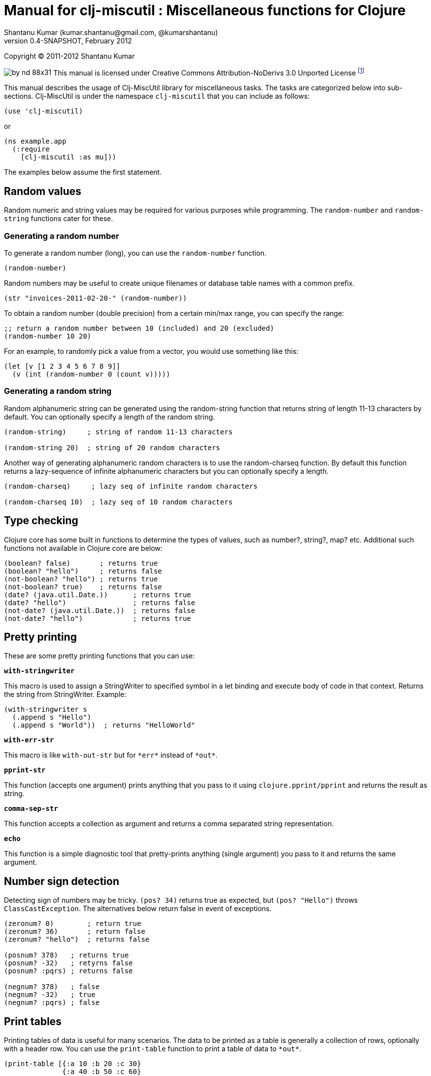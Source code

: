 // -*- Article -*-


Manual for clj-miscutil : Miscellaneous functions for Clojure
=============================================================
Shantanu Kumar (kumar.shantanu@gmail.com, @kumarshantanu)
0.4-SNAPSHOT, February 2012
:doctype: article

Copyright (C) 2011-2012 Shantanu Kumar

image:by-nd-88x31.png[]
This manual is licensed under Creative Commons Attribution-NoDerivs 3.0 Unported
License
footnote:[http://creativecommons.org/licenses/by-nd/3.0/]

This manual describes the usage of Clj-MiscUtil library for miscellaneous tasks.
The tasks are categorized below into sub-sections. Clj-MiscUtil is under the
namespace `clj-miscutil` that you can include as follows:

:language: clojure

[source]
--------
(use 'clj-miscutil)
--------

or

[source]
--------
(ns example.app
  (:require
    [clj-miscutil :as mu]))
--------

The examples below assume the first statement.


Random values
-------------

Random numeric and string values may be required for various purposes while
programming. The `random-number` and `random-string` functions cater for these.


Generating a random number
~~~~~~~~~~~~~~~~~~~~~~~~~~

To generate a random number (long), you can use the `random-number` function.

[source]
--------
(random-number)
--------

Random numbers may be useful to create unique filenames or database table names
with a common prefix.

[source]
--------
(str "invoices-2011-02-20-" (random-number))
--------

To obtain a random number (double precision) from a certain min/max range, you
can specify the range:

[source]
--------
;; return a random number between 10 (included) and 20 (excluded)
(random-number 10 20)
--------

For an example, to randomly pick a value from a vector, you would use something
like this:

[source]
--------
(let [v [1 2 3 4 5 6 7 8 9]]
  (v (int (random-number 0 (count v)))))
--------


Generating a random string
~~~~~~~~~~~~~~~~~~~~~~~~~~

Random alphanumeric string can be generated using the random-string function
that returns string of length 11-13 characters by default. You can optionally
specify a length of the random string.

[source]
--------
(random-string)     ; string of random 11-13 characters

(random-string 20)  ; string of 20 random characters
--------


Another way of generating alphanumeric random characters is to use the
random-charseq function. By default this function returns a lazy-sequence of
infinite alphanumeric characters but you can optionally specify a length.

[source]
--------
(random-charseq)     ; lazy seq of infinite random characters

(random-charseq 10)  ; lazy seq of 10 random characters
--------


Type checking
-------------

Clojure core has some built in functions to determine the types of values, such
as number?, string?, map? etc. Additional such functions not available in
Clojure core are below:

[source]
--------
(boolean? false)       ; returns true
(boolean? "hello")     ; returns false
(not-boolean? "hello") ; returns true
(not-boolean? true)    ; returns false
(date? (java.util.Date.))      ; returns true
(date? "hello")                ; returns false
(not-date? (java.util.Date.))  ; returns false
(not-date? "hello")            ; returns true
--------


Pretty printing
---------------

These are some pretty printing functions that you can use:

*`with-stringwriter`*

This macro is used to assign a StringWriter to specified symbol in a let binding
and execute body of code in that context. Returns the string from StringWriter.
Example:

[source]
--------
(with-stringwriter s
  (.append s "Hello")
  (.append s "World"))  ; returns "HelloWorld"
--------


*`with-err-str`*

This macro is like `with-out-str` but for `*err*` instead of `*out*`.

*`pprint-str`*

This function (accepts one argument) prints anything that you pass to it using
`clojure.pprint/pprint` and returns the result as string.

*`comma-sep-str`*

This function accepts a collection as argument and returns a comma separated
string representation.

*`echo`*

This function is a simple diagnostic tool that pretty-prints anything (single
argument) you pass to it and returns the same argument.


Number sign detection
---------------------

Detecting sign of numbers may be tricky. `(pos? 34)` returns true as expected,
but `(pos? "Hello")` throws `ClassCastException`. The alternatives below return
false in event of exceptions.

[source]
--------
(zeronum? 0)        ; return true
(zeronum? 36)       ; return false
(zeronum? "hello")  ; returns false

(posnum? 378)   ; returns true
(posnum? -32)   ; retyrns false
(posnum? :pqrs) ; returns false

(negnum? 378)   ; false
(negnum? -32)   ; true
(negnum? :pqrs) ; false
--------


Print tables
------------

Printing tables of data is useful for many scenarios. The data to be printed as
a table is generally a collection of rows, optionally with a header row. You can
use the `print-table` function to print a table of data to `*out*`.

[source]
--------
(print-table [{:a 10 :b 20 :c 30}
              {:a 40 :b 50 :c 60}
              {:a 70 :b 80 :c 90}])  ; with titles "a", "b" and "c"

(print-table [[10 20 30]
              [40 50 60]
              [70 80 90]])           ; without any titles

(print-table  [:a :b :c]
             [[10 20 30]
              [40 50 60]
              [70 80 90]])           ; with titles "a", "b" and "c"
--------


The examples above use the defaults to print the tables. You can override the
defaults to alter the way tables are printed. For example, every column width is
computed by default, if you want to specify width of columns you can use
something like this:

[source]
--------
(binding [*pt-cols-width* [5 -1 7]]
  (print-table [{:id 1001 :name "Harry"    :gender :male}
                {:id 2997 :name "Samantha" :gender :female}
                {:id 8328 :name "Christie" :gender :female}]))
--------

Other options you can override are as follows:

        *pt-column-delim*   -- column delimiter string
        *pt-min-cols-width* -- collection of minimum width for each column
        *pt-max-cols-width* -- collection of maximum width for each column
        *pt-cols-width*     -- collection of numeric width for each column

*Note:* One notable feature of `*pt-cols-width*` is that a non-positive number
implies that the width would be automatically computed.


Var metadata
------------

Details about vars can be very useful during debugging, diagnostics or error
reporting. You can find out the name (string) of a var using the macro
`var-name`, fn-body of the var using `var-body` function and type/value of a
value using the `val-dump` function.

[source]
--------
(var-name map?)  ; returns "map?"

(var-body map?)  ; returns source code for map? function

(val-dump #"[a-z0-9]")  ; returns type and value as string
--------


Throwing exceptions
-------------------

Throwing exceptions with sufficient diagnostic context in them is very important
for meaningful error reporting. The functions shown below let you throw
exceptions with relevant context:

[frame="topbot",options="header"]
|=======
|Function              |Which exception               |When to use
|`illegal-arg`         |IllegalArgumentException      |You want to specify the reason as one or more string values
|`illegal-arg-wrap`    |IllegalArgumentException      |You want to wrap another exception
|`illegal-argval`      |IllegalArgumentException      |Actual argument is different from expected input
|`illegal-state`       |IllegalStateException         |You want to specify the reason as one or more string values
|`illegal-state-wrap`  |IllegalStateException         |You want to wrap another exception
|`unsupported-op`      |UnsupportedOperationException |You want to specify the reason as one or more string values
|`unsupported-op-wrap` |UnsupportedOperationException |You want to wrap another exception
|=======

Examples of these functions are as follows:

[source]
--------
(illegal-arg "name should not have more than 3 vowels")
(try (get-fname empname)
  (catch Exception e
    (illegal-arg-wrap e (str "bad empname: " empname))))

(illegal-argval "empname" "string having 3 vowels or less" empname)

(illegal-state "Value of x cannot be > " max-x)

;; assuming e is an exception
(illegal-state-wrap e "Fahrenheit cannot be more than 98.4 degrees")

(unsupported-op "Not yet implemented")

;; assuming e is an exception
(unsupported-op e "Attempt to carry out activity failed")
--------


Non-breaking error handling
---------------------------

This has been discussed
footnote:[http://bitumenframework.blogspot.com/2010/11/non-breaking-error-handling-in-clojure.html]
footnote:[http://bitumenframework.blogspot.com/2011/01/non-breaking-error-handling-in-clojure.html]
on the Bitumen Framework blog.

When executing code that might throw an exception we generally wrap it in a
try/catch block as we want to deal with the breakage in execution flow. Dealing
with execution breakage in-place makes the code imperative and often brittle.

The `maybe` macro family
~~~~~~~~~~~~~~~~~~~~~~~~

The maybe macro executes body of code and returns a vector of two elements - the
first element being the return value, and the second being the exception.

[source]
--------
(maybe (pos? 648)) ; returns [true nil]
(maybe (pos? nil)) ; returns [nil <NullPointerException instance>]
--------

Since `maybe` is a macro you can pass arbitrary body of well-formed code to it
and it will consistently return a 2-element vector every time. An example usage
of `maybe` is as follows:

[source]
--------
(doseq [[ret ex] (map #(maybe (process-order %)) orders)]
  (or ret (log/success ret))
  (or ex  (do (log/error ex)
            (trigger-alert ex))))
--------

There are two close cousins of the `maybe` macro, called `maybe-val` (gets the
return value, or `nil` when an exception is thrown) and `maybe-ex` (gets the
exception, or `nil` when no exception is thrown).

[source]
--------
(maybe-val (Integer/parseInt "45"))    ; returns 45
(maybe-val (Integer/parseInt "hello")) ; returns nil
(maybe-ex (Integer/parseInt "45"))     ; returns nil
(maybe-ex (Integer/parseInt "hello"))  ; returns NumberFormatException
--------


Selectively uphold or ignore exceptions
~~~~~~~~~~~~~~~~~~~~~~~~~~~~~~~~~~~~~~~

At times we may need to ignore or uphold exceptions based on the context. The
macros `filter-exception` (takes a predicate function) and `with-exceptions`
(takes list of exceptions to uphold and ignore) let us do exactly that. Both
macros return `nil` when an exception is ignored.

When you need arbitrary control over how/when to filter an exception you can use
`filter-exception`.

[source]
--------
(filter-exception #(instance? ClassCastException %)
  (pos? "hello"))  ; returns nil
--------

Another situation is when you know beforehand which exceptions to uphold and
which ones to ignore.

[source]
--------
;; throws exception
(with-exceptions [IllegalArgumentException IllegalStateException]
                  [RuntimeException]
  "foo" ; non-effective return value
￼￼(throw (IllegalArgumentException. "dummy")))

;; swallows exception
(with-exceptions [IllegalArgumentException IllegalStateException]
                  [RuntimeException]
  "foo" ; non-effective return value
  (throw (NullPointerException. "dummy")))
--------


Retry on exception {:added "0.3"}
~~~~~~~~~~~~~~~~~~~~~~~~~~~~~~~~~

Occasionally we want to retry an operation few times before giving up.
`try-while` and `try-times` serve this purpose based on condition and
number-of-times respectively. `try-while` takes a predicate function and body of
code - the code body is executed repeatedly until it throws no exception or the
predicate returns false. `try-times` accepts a positive integer and body of
code, which is tried at most the specified number of times.

[source]
--------
(def a (atom 0))

(defn foo
  "The function we want tried several times"
  []
  (do (swap! a inc)
    (if (< @a 5) (throw (NullPointerException.))
      (+ 10 @a))))

(try-while (fn [^Throwable e] (< @a 7))
  (foo))

(try-times 7
  (foo))
--------


Type conversion
~~~~~~~~~~~~~~~

Type conversion is one of the most frequent needs during data processing. The
table below describes which function converts to which type. All functions in
this section accept input in various formats and try to coerce the input into
desired type.

[frame="topbot",options="header"]
|=====
|Function         |Converts to |Remarks
|`as-string`      |string      |converts anything to string (i.e. :key becomes "key")
|`java-filepath`  |string      |Replaces path separators in supplied filepath with Java-compatible platform independent separator
|`local-filepath` |string      |Replaces path separators in supplied filepath with local, platform-dependent separator
|`split-filepath` |vector of 2 string elements |Splits filepath as filedir (with platform-independent path separator) and filename and returns a vector containing both
|`pick-filedir`   |string      |Picks filedir from a given filepath
|`pick-filename`  |string      |Picks filename (with extension) from a given filepath
|`split-filename` |vector of 2 string elements |Splits filename as file name and file extension and returns a vector containing both
|`pick-filename-name` |string  |Picks only the file name (without extension) portion from a given filepath
|`pick-filename-ext`  |string  |Picks only the file extension from a given filepath
|`as-vstr`        |string      |Verbose string (i.e. `nil` becomes `"<nil>"`)
|`as-keys`        |collection  |Gets keys of a map, or the entire collection if not a map
|`as-vals`        |collection  |Gets vals of map, or the entire collection of not a map
|`as-vector`      |vector      |Turns anything into a vector
|`as-set`         |set         |Turns anything into a set
|`as-map`         |map         |Turns anything into a map
|`coerce`         |it depends  |Coerces value using a specified function
|`as-boolean`     |boolean     |Parses anything as boolean
|`as-short`       |short       |Parses anything as short
|`as-integer`     |integer     |Parses anything as integer
|`as-long`        |long        |Parses anything as long
|`as-float`       |float       |Parses anything as float
|`as-double`      |double      |Parses anything as double
|=====


`not-` associated functions
~~~~~~~~~~~~~~~~~~~~~~~~~~~

Quite often we use a `(not ..)` version of a *boolean* function, e.g.
`(not (map? foo))` while checking for conditions. The functions listed below are
shorthand of using with not:


[frame="topbot",options="header"]
|=====
|Function==>             |Counterpart in clojure.core
|`any?`                  |`not-any?`
|`not-associative?`      |`associative?`
|`not-bound?`            |`bound?`
|`not-char?`             |`char?`
|`not-chunked-seq?`      |`chunked-seq?`
|`not-class?`            |`class?`
|`not-coll?`             |`coll?`
|`not-contains?`         |`contains?`
|`not-counted?`          |`counted?`
|`not-decimal?`          |`decimal?`
|`not-delay?`            |`delay?`
|`not-distinct?`         |`distinct?`
|`not-empty?`            |`empty?`
|`not-even?`             |`even?`
|`not-extends?`          |`extends?`
|`not-false?`            |`false?`
|`not-float?`            |`float?`
|`not-fn?`               |`fn?`
|`not-future-cancelled?` |`future-cancelled?`
|`not-future-done?`      |`future-done?`
|`not-future?`           |`future?`
|`not-identical?`        |`identical?`
|`not-ifn?`              |`ifn?`
|`not-instance?`         |`instance?`
|`not-integer?`          |`integer?`
|`not-isa?`              |`isa?`
|`not-keyword?`          |`keyword?`
|`not-list?`             |`list?`
|`not-map?`              |`map?`
|`not-neg?`              |`neg?`
|`not-nil?`              |`nil?`
|`not-number?`           |`number?`
|`not-odd?`              |`odd?`
|`not-pos?`              |`pos?`
|`not-ratio?`            |`ratio?`
|`not-rational?`         |`rational?`
|`not-reversible?`       |`reversible?`
|`not-satisfies?`        |`satisfies?`
|`not-seq?`              |`seq?`
|`not-sequential?`       |`sequential?`
|`not-set?`              |`set?`
|`not-sorted?`           |`sorted?`
|`not-special-symbol?`   |`special-symbol?`
|`not-string?`           |`string?`
|`not-symbol?`           |`symbol?`
|`not-thread-bound?`     |`thread-bound?`
|`not-true?`             |`true?`
|`not-var?`              |`var?`
|`not-vector?`           |`vector?`
|`not-zero?`             |`zero?`
|=====


Map transformation
------------------

Transforming collections can be easily done using map or for. However, transforming maps always involves destructuring the key and value and then apply any transformation. The functions map-keys and map-vals let you simply transform either the keys or the values of a map. When using map-keys you must ensure that the transformed set of keys are unique.

[source]
--------
(map-keys inc (array-map 1 2 3 4 5 6)) ; returns {2 2 4 4 6 6}

(map-vals dec (array-map 1 2 3 4 5 6)) ; returns {1 1 3 3 5 5}
--------


Array types
-----------

Dealing with arrays may become unavoidable when working with Java libraries. The
following functions may help:

*`array-type`*

`array-type` returns the common type (class) of elements that can be contained
in the array.

*`array?`*

`array?` returns true if the argument is an array, false otherwise.

*`not-array?`*

`not-array?` is same as `(not (array? foo))`.


`contains-val?` : `contains?` for value
---------------------------------------

The `contains?` function in `clojure.core` looks for a key in a collection. For
a vector the keys are the indices, for sets they are the elements and for maps
they are keys. The `contains-val?` function looks for values instead of keys.

[source]
--------
(contains?     [:a :b :c] :b) ; returns false
(contains-val? [:a :b :c] :b) ; returns true

(contains?     {:a 10 :b 20} 20) ; returns false
(contains-val? {:a 10 :b 20} 20) ; returns true
--------


Stack trace and Exceptions
--------------------------

This concept has been discussed
footnote:[http://bitumenframework.blogspot.com/2010/10/stack-traces-for-clojure-app.html]
on the Bitumen Framework Blog.

Exception stack trace for Clojure code usually includes quite some unwanted
entries that are not very useful while debugging; they rather clutter the view.
The function `print-exception-stacktrace` can be used to print an exception
stack trace with reduced clutter. It falls back to the following as stack trace
elements (in that order):

1. Application code and Dependencies (without Clojure core/contrib or Java code)
2. Clojure core/contrib and application code (without Java code)
3. All Java and Clojure code (everything)

When trying this on the REPL with Clojure core/contrib libraries, you may not
encounter #1 in the stack trace.

There are two convenience macros - *`!`* and *`!!`* that accept a body of code
and print friendly stack trace if there is any exception. The difference between
the two is that `!` prints only required columns of the stack trace and `!!`
prints an additional IDE Reference column to generate filenames clickable within
the IDE (tested on Eclipse and IDEA). Example is below:

[source]
--------
(! (foo arg))   ; prints normal stack-trace columns

(!! (foo arg))  ; prints extra IDE reference column
--------


Assertion helpers
-----------------

*`verify-arg`*

Throws `IllegalArgumentException` if body of code does not return true.

[source]
--------
(verify-arg (map? arg)) ; verifies arg is a map
--------

*`verify-type`*

Throws `IllegalArgumentException` if argument does not match expected type.

[source]
--------
(verify-type java.util.Date join-date)
--------


*`verify-cond`*

This macro is same as `verify-arg` but throws `IllegalStateException` instead of
`IllegalArgumentException`.

*`verify-opt`*

This function ensures that only permitted optional arguments are passed as optional arguments to a function or macro.

[source]
--------
(defn foo
  [arg & {:keys [a b] :as opt}] {:pre [(verify-opt [:a :b] opt)]}
  ...)
--------


Type annotation
---------------

This topic has been discussed
footnote:[http://bitumenframework.blogspot.com/2010/10/typed-abstractions-in-clojure.html]
on the _Bitumen Framework_ blog.

Type annotation is a way to inject type metadata into regular objects without
altering their content. The type metadata can be read back later to act upon
them in different ways.

Annotating with types
~~~~~~~~~~~~~~~~~~~~~

The following functions help you annotate objects with type metadata:

*`typed`*

This function annotates an object with specified type(s), e.g.

[source]
--------
(typed [:argentina :spain]
  :speaks-spanish)                 ; tag the object with one type

(typed {:name "Henry"
        :age   23
        :place "Connecticut"}
  :person-data :has-age :has-name) ; tag object with multiple types

(typed 65 :average-weight)         ; throws exception - 65 is not object
--------


*`ftyped`*

For non-objects such as numbers, string, date etc. we need to use `ftyped` so
that they can be coerced as objects before they are type-annotated, e.g.

[source]
(ftyped 65 :average-weight) ; this works fine

*Note:* Objects created using `ftyped` are no-arg functions that must be
executed to return the wrapped value, e.g.

[source]
--------
(let [d (ftyped 60 :retirement-age)] (d))
--------

*`obj?`*
*`not-obj?`*

These functions tell whether a value is an object (i.e. whether it implements
the `IObject` protocol) or not. Only such objects can be annotated with type
metadata.


Reading the types back
~~~~~~~~~~~~~~~~~~~~~~

*`type-meta`*

This function returns the type metadata of an object

[source]
--------
(type-meta (typed {:order-id 34}
              :pending))              ; returns :pending

(type-meta (typed [:france :germany]
              :european :countries))  ; returns [:european :countries]

(type-meta (typed (typed [10 20]
                    :numbers)
              :sample))               ; returns [:numbers :sample]
--------


Removing type information
~~~~~~~~~~~~~~~~~~~~~~~~~

*`untyped`*

This function can be used to remove type information from an object.

[source]
--------
(type-meta (untyped (typed {:a 10 :b 20} :abc))) ; returns nil
--------


Type hierarchies and implied types
~~~~~~~~~~~~~~~~~~~~~~~~~~~~~~~~~~

*Note:* The type and hierarchy system described here works in conjunction with
`type` and `isa?` functions and integrates with Clojure multi-methods
footnote:[http://clojure.org/multimethods]
footnote:[http://dosync.posterous.com/beyond-javascript-prototype-chains]
.

Clojure has a built-in feature of type annotation and hierarchy independent of
the objects themselves. It means objects are not hard-bound to the types (as in
classes, e.g. Java) and type hierarchies can be applied at runtime. This feature
enables multiple-inheritance of types in Clojure. See this example:

[source]
--------
(derive ::employee ::salaried) ; employee is salaried
(derive ::salaried ::person)   ; salaried is a person

;; returns true because ::employee is both ::salaried and ::person
(every? #(typed? (typed {:id 3964 :name "Joe"}
                    ::employee) %)
  [::salaried ::person])

;; returns true because ::employee is at least ::person
(some   #(typed? (typed {:id 9604 :name "Cher"}
                    ::employee) %)
  [::freelancer ::person])
--------

*`typed?`*

You would notice that the code snippet makes use of the function `typed?`, which
returns `true` if the object is of specified type. It internally makes use of
the `isa?` function that knows about the specified and global hierarchies.


Keyword/String conversion
-------------------------

The keyword/string conversion functions would be best shown with examples:

[source]
--------
(k-to-camelstr :to-do) ; returns "toDo"
(camelstr-to-k "toDo") ; returns :to-do

(k-to-methodname :to-do ["add"]) ; returns "addToDo" (now see k-to-camelstr)
(k-to-setter :price)       ; returns "setPrice"
(k-to-setter :set-price)   ; returns "setPrice" (detects "set", no repeat)
(k-to-getter :price)       ; returns "getPrice"
(k-to-getter :get-price)   ; returns "getPrice"  (detects "get", no repeat)
(k-to-getter :is-in-stock) ; returns "isInStock" (detects "is" too)

(coll-as-string [:a :b :c])    ; returns ["a" "b" "c"]
(coll-as-keys   ["a" "b" "c"]) ; returns [:a :b :c]
(keys-to-str {:a 10 :b 20})    ; returns {"a" 10 "b" 20}
(str-to-keys {"a" 10 "b" 20})  ; returns {:a 10 :b 20}
--------


Reflection (not for performance-critical code)
----------------------------------------------

The examples below show how to use the API:

Call Java methods
~~~~~~~~~~~~~~~~~

[source]
--------
(method "Hello" :char-at 0) ; .charAt(0) - returns \H

(method (call-specs "Hello"
          [:char-at 0]     ; .charAt(0)       - returns \H
          [:substring 3 4] ; .substring(3, 4) - returns "l"
          [:to-string]     ; .toString()      - returns "Hello"
          ))

(map #((apply pojo-fn "Hello" %))
  [[:char-at 0]     ; returns primitive char
    [:substring 3 4] ; returns string
    [:to-string]     ; no-arg method
    ]) ; returns lazy (\H "l" "Hello")
--------


Call Java setter methods
~~~~~~~~~~~~~~~~~~~~~~~~

[source]
--------
(setter (StringBuilder.)
  :length 0) ; .setLength(0) - returns void, 'setter' returns nil

(setter (call-specs sb
          [:length 4]     ; .setLength(4)      - returns void
          [:char-at 0 \C] ; .setCharAt(0, 'C') - returns void
          )) ; 'setter' returns [nil nil]

(map #((apply setter-fn sb %))
  [[:length 4]     ; .setLength(4)      - returns void
   [:char-at 0 \C] ; .setCharAt(0, 'C') - returns void
   ]) ; returns lazy (nil nil)
--------


Call Java getter methods
~~~~~~~~~~~~~~~~~~~~~~~~

[source]
--------
(let [lst (java.util.LinkedList.)
      _ (.add lst 1)
      _ (.add lst 2)]
  (getter lst :first) ; .getFirst() - returns 1
  (getter (call-specs lst :first ; .getFirst() - returns 1
                          :last  ; .getLast()  - returns 2
                          )) ; returns [1 2]
  (map (getter-fn lst) [:first ; .getFirst() - returns 1
                        :last  ; .getLast()  - returns 2
                        ])) ; returns lazy (1 2)
--------


java.util.Properties handling
-----------------------------

Assuming that the file sample.properties has the following content:

[source,properties]
--------
a=10
b=20
c=true
--------

Properties can be transformed into maps:

[source]
--------
(let [ps (read-properties "src/test/conf/sample.properties")]
  (property-map ps)     ; returns {"a" "10" "b" "20" "c" "true"}
  (strkey-to-keyword
    (property-map ps))) ; returns {:a "10" :b "20" :c "true"}

(is-true? "true") ; returns true - useful to test bool values in properties
--------


JNDI functions
--------------

These JNDI tree-printing functions can be used to debug the JNDI configuration:

[source]
--------
(print-jndi-tree) ; print the JNDI tree referring initial context

(find-jndi-subcontext (javax.naming.InitialContext.)
          "java:comp") ; returns javax.naming.Context (if configured)

(jndi-lookup
  "java:comp/env/myDataSource") ; returns javax.sql.DataSource (if configured)
--------



// vim: set syntax=asciidoc:
